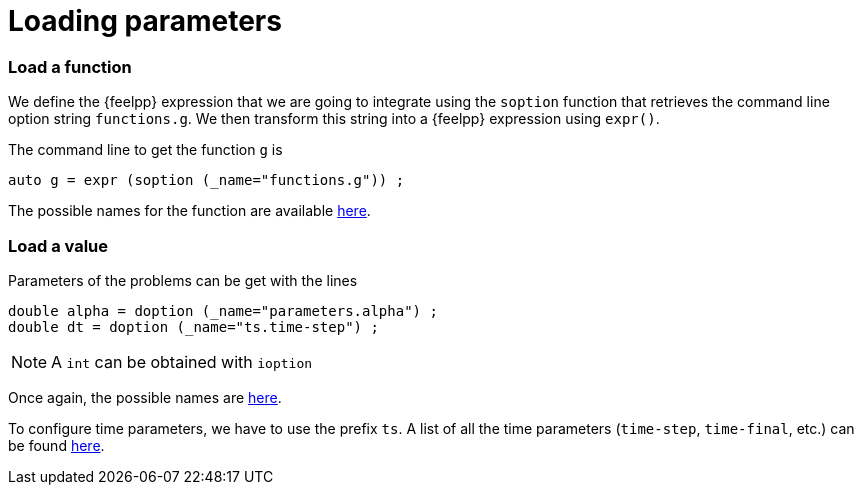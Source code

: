 // -*- mode: adoc -*-

= Loading parameters

=== Load a function

We define the {feelpp} expression that we are going to integrate using the
`soption` function that retrieves the command line option string `functions.g`.
We then transform this string into a {feelpp} expression using `expr()`.

The command line to get the function `g` is

[source,cpp]
----
auto g = expr (soption (_name="functions.g")) ;
----

The possible names for the function are available
xref:ROOT:03ter-lineOptions.adoc[here].




=== Load a value

Parameters of the problems can be get with the lines

[source,cpp]
----
double alpha = doption (_name="parameters.alpha") ;
double dt = doption (_name="ts.time-step") ;
----

NOTE: A `int` can be obtained with `ioption`

Once again, the possible names are
xref:ROOT:03ter-lineOptions.adoc[here].

To configure time parameters, we have to use the prefix `ts`.
A list of all the time parameters (`time-step`, `time-final`, etc.) can be found
xref:ROOT:03ter-lineOptions.adoc[here].
